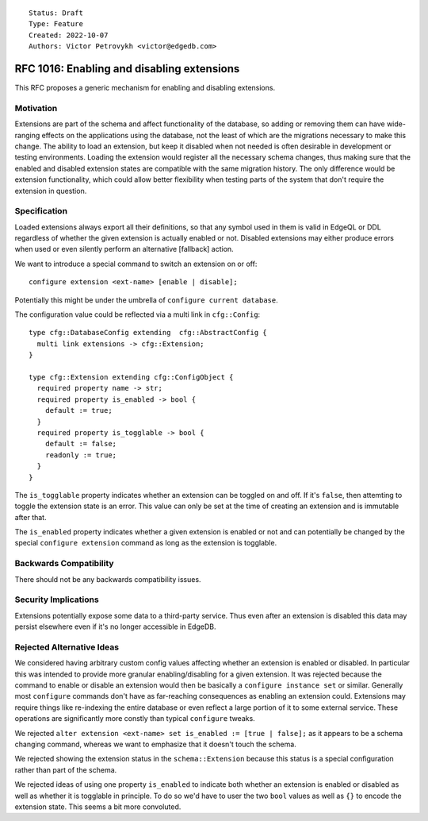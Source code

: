 ::

    Status: Draft
    Type: Feature
    Created: 2022-10-07
    Authors: Victor Petrovykh <victor@edgedb.com>

===========================================
RFC 1016: Enabling and disabling extensions
===========================================

This RFC proposes a generic mechanism for enabling and disabling extensions.


Motivation
==========

Extensions are part of the schema and affect functionality of the database, so
adding or removing them can have wide-ranging effects on the applications
using the database, not the least of which are the migrations necessary to
make this change. The ability to load an extension, but keep it disabled when
not needed is often desirable in development or testing environments. Loading
the extension would register all the necessary schema changes, thus making
sure that the enabled and disabled extension states are compatible with the
same migration history. The only difference would be extension functionality,
which could allow better flexibility when testing parts of the system that
don't require the extension in question.


Specification
=============

Loaded extensions always export all their definitions, so that any symbol
used in them is valid in EdgeQL or DDL regardless of whether the given
extension is actually enabled or not. Disabled extensions may either produce
errors when used or even silently perform an alternative [fallback] action.

We want to introduce a special command to switch an extension on or off::

  configure extension <ext-name> [enable | disable];

Potentially this might be under the umbrella of ``configure current
database``.

The configuration value could be reflected via a multi link in
``cfg::Config``::

  type cfg::DatabaseConfig extending  cfg::AbstractConfig {
    multi link extensions -> cfg::Extension;
  }

  type cfg::Extension extending cfg::ConfigObject {
    required property name -> str;
    required property is_enabled -> bool {
      default := true;
    }
    required property is_togglable -> bool {
      default := false;
      readonly := true;
    }
  }

The ``is_togglable`` property indicates whether an extension can be toggled on
and off. If it's ``false``, then attemting to toggle the extension state is an
error. This value can only be set at the time of creating an extension and is
immutable after that.

The ``is_enabled`` property indicates whether a given extension is enabled or
not and can potentially be changed by the special ``configure extension``
command as long as the extension is togglable.


Backwards Compatibility
=======================

There should not be any backwards compatibility issues.


Security Implications
=====================

Extensions potentially expose some data to a third-party service. Thus even
after an extension is disabled this data may persist elsewhere even if it's no
longer accessible in EdgeDB.


Rejected Alternative Ideas
==========================

We considered having arbitrary custom config values affecting whether an
extension is enabled or disabled. In particular this was intended to provide
more granular enabling/disabling for a given extension. It was rejected
because the command to enable or disable an extension would then be basically
a ``configure instance set`` or similar. Generally most ``configure`` commands
don't have as far-reaching consequences as enabling an extension could.
Extensions may require things like re-indexing the entire database or even
reflect a large portion of it to some external service. These operations are
significantly more constly than typical ``configure`` tweaks.

We rejected ``alter extension <ext-name> set is_enabled := [true | false];``
as it appears to be a schema changing command, whereas we want to emphasize
that it doesn't touch the schema.

We rejected showing the extension status in the ``schema::Extension`` because
this status is a special configuration rather than part of the schema.

We rejected ideas of using one property ``is_enabled`` to indicate both
whether an extension is enabled or disabled as well as whether it is togglable
in principle. To do so we'd have to user the two ``bool`` values as well as
``{}`` to encode the extension state. This seems a bit more convoluted.